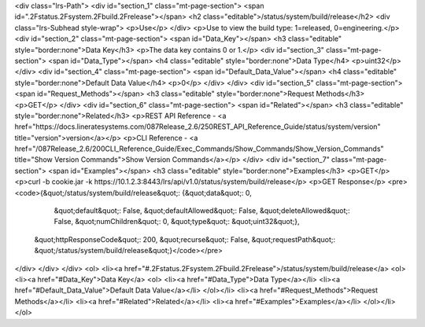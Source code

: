 <div class="lrs-Path">
<div id="section_1" class="mt-page-section">
<span id=".2Fstatus.2Fsystem.2Fbuild.2Frelease"></span>
<h2 class="editable">/status/system/build/release</h2>
<div class="lrs-Subhead style-wrap">
<p>Use</p>
</div>
<p>Use to view the build type: 1=released, 0=engineering.</p>
<div id="section_2" class="mt-page-section">
<span id="Data_Key"></span>
<h3 class="editable" style="border:none">Data Key</h3>
<p>The data key contains 0 or 1.</p>
<div id="section_3" class="mt-page-section">
<span id="Data_Type"></span>
<h4 class="editable" style="border:none">Data Type</h4>
<p>uint32</p>
</div>
<div id="section_4" class="mt-page-section">
<span id="Default_Data_Value"></span>
<h4 class="editable" style="border:none">Default Data Value</h4>
<p>0</p>
</div>
</div>
<div id="section_5" class="mt-page-section">
<span id="Request_Methods"></span>
<h3 class="editable" style="border:none">Request Methods</h3>
<p>GET</p>
</div>
<div id="section_6" class="mt-page-section">
<span id="Related"></span>
<h3 class="editable" style="border:none">Related</h3>
<p>REST API Reference - <a href="https://docs.lineratesystems.com/087Release_2.6/250REST_API_Reference_Guide/status/system/version" title="version">version</a></p>
<p>CLI Reference - <a href="/087Release_2.6/200CLI_Reference_Guide/Exec_Commands/Show_Commands/Show_Version_Commands" title="Show Version Commands">Show Version Commands</a></p>
</div>
<div id="section_7" class="mt-page-section">
<span id="Examples"></span>
<h3 class="editable" style="border:none">Examples</h3>
<p>GET</p>
<p>curl -b cookie.jar -k https://10.1.2.3:8443/lrs/api/v1.0/status/system/build/release</p>
<p>GET Response</p>
<pre><code>{&quot;/status/system/build/release&quot;: {&quot;data&quot;: 0,
                                   &quot;default&quot;: False,
                                   &quot;defaultAllowed&quot;: False,
                                   &quot;deleteAllowed&quot;: False,
                                   &quot;numChildren&quot;: 0,
                                   &quot;type&quot;: &quot;uint32&quot;},
 &quot;httpResponseCode&quot;: 200,
 &quot;recurse&quot;: False,
 &quot;requestPath&quot;: &quot;/status/system/build/release&quot;}</code></pre>
</div>
</div>
</div>
<ol>
<li><a href="#.2Fstatus.2Fsystem.2Fbuild.2Frelease">/status/system/build/release</a>
<ol>
<li><a href="#Data_Key">Data Key</a>
<ol>
<li><a href="#Data_Type">Data Type</a></li>
<li><a href="#Default_Data_Value">Default Data Value</a></li>
</ol></li>
<li><a href="#Request_Methods">Request Methods</a></li>
<li><a href="#Related">Related</a></li>
<li><a href="#Examples">Examples</a></li>
</ol></li>
</ol>
